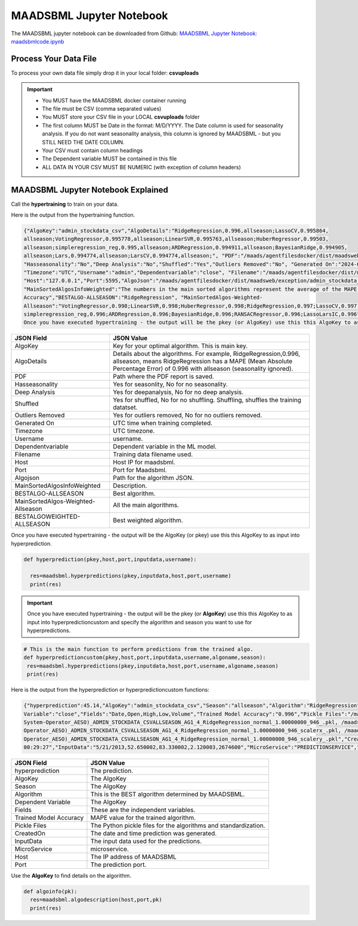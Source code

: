 MAADSBML Jupyter Notebook
========================

The MAADSBML jupyter notebook can be downloaded from Github: `MAADSBML Jupyter Notebook: maadsbmlcode.ipynb <https://github.com/smaurice101/raspberrypi/tree/main/maadsbml>`_

Process Your Data File
-----------------------

To process your own data file simply drop it in your local folder: **csvuploads**

.. important::
 
   • You MUST have the MAADSBML docker container running

   • The file must be CSV (comma separated values)

   • You MUST store your CSV file in your LOCAL **csvuploads** folder

   • The first column MUST be Date in the format: M/D/YYYY.  The Date column is used for seasonality analysis.  If you do not want seasonality analysis, this 
     column is ignored by MAADSBML - but you STILL NEED THE DATE COLUMN.

   • Your CSV must contain column headings
 
   • The Dependent variable MUST be contained in this file

   • ALL DATA IN YOUR CSV MUST BE NUMERIC (with exception of column headers)

MAADSBML Jupyter Notebook Explained
------------------------------

.. code-block::
   :emphasize-lines: 1,11,15,16,17

   # IMPORT MAIN LIBRARIES
   import maadsbml
   import json
   import os
   import time
   # Uncomment IF using jupyter notebook
   import nest_asyncio
   # Uncomment IF using jupyter notebook
   nest_asyncio.apply()

   # SET THE HOST AND PORT WHERE MAADSBML IS LISTENING FOR A CLIENT CONNECTION
   host='http://127.0.0.1'
   port=5595

   # Change these two folders to your local paths that you used for the volume mappings 
   # in Docker Local Paths on Linux/Mac
   # Local Paths on Windows - Change to your local paths
   localstagingfolder = "c:\\maads\\maadsbml\\staging" # change this folder to your local mapped staging folder
   localexceptionfolder = "c:\\maads\\maadsbml\\exception" # change this folder to your local mapped exception folder

.. code-block::
   :emphasize-lines: 1

   # This function is a system function to capture broken pipe network issues - DO NOT MODIFY
   def readifbrokenpipe(jres,hasseasonality):
      # this function is called if there is a broken pipe network issue
      pkey=""
      algofile=""        
      jsonalgostr = ""
    
      pkey= jres.get('AlgoKey')
    
      maadsbmlfile="%s/%s.txt.working" % (localstagingfolder,pkey)
      if hasseasonality == 1:
        algojsonfile="%s/%s_trained_algo_seasons.json" % (localexceptionfolder,pkey)
      else:
        algojsonfile="%s/%s_trained_algo_no_seasons.json" % (localexceptionfolder,pkey)
        
      i=0
      while True:
          time.sleep(5)            
          i = i + 1
          if os.path.isfile(maadsbmlfile): 
               continue
          elif os.path.isfile(algojsonfile):
                # Read the json            
              with open(algojsonfile) as f:
                  jsonalgostr = f.read() 
              break # maadsbml finished
          #elif i > 400:
          #   print("ERROR: Could not find the JSON file - CHECK IF YOUR FILE PATHS ARE CORRECT!")
          #   break   
      return jsonalgostr

.. code-block::
   :emphasize-lines: 1,2,3,4,5,28,29,30,31,32

   # This is the MAIN ML Training function
   # You must enter host, port, filename,dependentvariable,removeoutliers,hasseasonality,deepanalysis,company
   # Deepanalysis will perform advanced algorithms but will take potentially hours to complete based on the 
   # size of your data
   # You can also change the summer, shoulder and winter months
   def hypertraining(host,port,filename,dependentvariable,removeoutliers,hasseasonality,deepanalysis,company):
    #host,port,
    #filename= raw data file in csv format - Note this file is stored on your host machine the DOCKER container needs to be mapped to this volume using -v
    #dependentvariable= dependent variable name - this is the column name in the csv file
    # the file should have a Date column in the format Month/Day/Year
    #username= you can specify a username
    # mode=0
    #timeout=180 - you can modify this in seconds if your data file is large
    #company= change this to the name of your company
    #removeoutliers= specify 1 or 0, 1=remove outliers, 0 do not remove outliers,
    #hasseasonality= specify 1 or 0 to indicate date is affected by seasonaility - 1 = seasonality, 0 = no seasonality,
    #summer= specify the summer months ie. '6,7,8', or set to -1 for no summer
    #winter= specify winter months i.e. '11,12,1,2', or -1 for no winter
    #shoulder= specify shoulder months i.e. '3,4,5,9,10', or -1 for no shoulder season
    #trainingpercentage= specify training percentage i.e. 70, the value represents a percentage to split training and test
    #shuffle= specify 1 or 0 to shuffle the data, 1= shuffle, 0 = no shuffle
    #deepanalysis= specify 1 or 0, 1=deepanalysis, note this will run through deeper algorithms but will take longer, 0 = no deep analysis, this will
    #password='123', - leave as is
    #email='support@otics.ca', - leave as is
    #usereverseproxy=0, - leave as is
    #microserviceid='', leave as is
    #maadstoken='123' leave as is
    summer='6,7,8' # specify -1 if you dont want to analyse summer
    winter='11,12,1,2' # specify -1 if you dont want to analyse winter 
    shoulder='3,4,5,9,10' # specify -1 if you dont want to analyse shoulder 
    trainingpercentage=75
    shuffle=1
    res=maadsbml.hypertraining(host, port, filename, dependentvariable,removeoutliers,hasseasonality, summer,winter,shoulder,trainingpercentage, shuffle, 
    deepanalysis, 'admin', 1200,company)
  
    jres = json.loads(res)

    if jres.get('BrokenPipe') != None: # check if the hypertraining function experienced a brokenpipe - if so wait 
        try:
          res=readifbrokenpipe(jres,hasseasonality)
        except Exception as e:
          print(e)  
           
    print(res)

Call the **hypertraining** to train on your data. 

.. code-block::
   :emphasize-lines: 1,2,8
   
   filename='stockdata.csv'
   dependentvariable='close'
   removeoutliers=0
   hasseasonality=0
   deepanalysis=0
   company='Your company'
   
   hypertraining(host,port,filename,dependentvariable,removeoutliers,hasseasonality,deepanalysis,company)

Here is the output from the hypertraining function.

.. code-block::

   {"AlgoKey":"admin_stockdata_csv","AlgoDetails":"RidgeRegression,0.996,allseason;LassoCV,0.995864, 
   allseason;VotingRegressor,0.995778,allseason;LinearSVR,0.995763,allseason;HuberRegressor,0.99503, 
   allseason;simpleregression_reg,0.995,allseason;ARDRegression,0.994911,allseason;BayesianRidge,0.994905, 
   allseason;Lars,0.994774,allseason;LarsCV,0.994774,allseason;", "PDF":"/maads/agentfilesdocker/dist/maadsweb/pdfreports/admin_stockdata_csv_no_seasons.pdf", 
   "Hasseasonality":"No","Deep Analysis":"No","Shuffled":"Yes","Outliers Removed":"No", "Generated On":"2024-04-25 00:28:37", 
   "Timezone":"UTC","Username":"admin","Dependentvariable":"close", "Filename":"/maads/agentfilesdocker/dist/maadsweb/csvuploads/stockdata.csv", 
   "Host":"127.0.0.1","Port":5595,"AlgoJson":"/maads/agentfilesdocker/dist/maadsweb/exception/admin_stockdata_csv_trained_algo_no_seasons.json", 
   "MainSortedAlgosInfoWeighted":"The numbers in the main sorted algorithms represent the average of the MAPE, R-Square, Explained Variance and Model 
   Accuracy","BESTALGO-ALLSEASON":"RidgeRegression", "MainSortedAlgos-Weighted- 
   Allseason":"VotingRegressor,0.998;LinearSVR,0.998;HuberRegressor,0.998;RidgeRegression,0.997;LassoCV,0.997; 
   simpleregression_reg,0.996;ARDRegression,0.996;BayesianRidge,0.996;RANSACRegressor,0.996;LassoLarsIC,0.996", "BESTALGOWEIGHTED-ALLSEASON":"VotingRegressor"}
   Once you have executed hypertraining - the output will be the pkey (or AlgoKey) use this this AlgoKey to as input into hyperprediction.

.. list-table::

   * - **JSON Field**
     - **JSON Value**
   * - AlgoKey
     - Key for your optimal algorithm.  This is main key.
   * - AlgoDetails
     - Details about the algorithms. For example, RidgeRegression,0.996, allseason, means RidgeRegression has a MAPE (Mean Absolute Percentage Error) of 0.996 
       with allseason (seasonality ignored).
   * - PDF
     - Path where the PDF report is saved.
   * - Hasseasonality
     - Yes for seasonlity, No for no seasonality.
   * - Deep Analysis
     - Yes for deepanalysis, No for no deep analysis.
   * - Shuffled
     - Yes for shuffled, No for no shuffling.  Shuffling, shuffles the training datatset.
   * - Outliers Removed
     - Yes for outliers removed, No for no outliers removed.
   * - Generated On
     - UTC time when training completed.
   * - Timezone
     - UTC timezone.
   * - Username
     - username.
   * - Dependentvariable
     - Dependent variable in the ML model.
   * - Filename
     - Training data filename used.
   * - Host
     - Host IP for maadsbml.
   * - Port
     - Port for Maadsbml.
   * - Algojson
     - Path for the algorithm JSON.
   * - MainSortedAlgosInfoWeighted
     - Description.
   * - BESTALGO-ALLSEASON
     - Best algorithm.
   * - MainSortedAlgos-Weighted-Allseason
     - All the main algorithms.
   * - BESTALGOWEIGHTED-ALLSEASON
     - Best weighted algorithm.

Once you have executed hypertraining - the output will be the AlgoKey (or pkey) use this this AlgoKey to as input into hyperprediction.

.. code-block::

   def hyperprediction(pkey,host,port,inputdata,username):
  
     res=maadsbml.hyperpredictions(pkey,inputdata,host,port,username)
     print(res)

.. important::

   Once you have executed hypertraining - the output will be the pkey (or **AlgoKey**) use this this AlgoKey to as input into hyperpredictioncustom and specify 
   the algorithm and season you want to use for hyperpredictions.

.. code-block::

   # This is the main function to perform predictions from the trained algo.
   def hyperpredictioncustom(pkey,host,port,inputdata,username,algoname,season):
    res=maadsbml.hyperpredictions(pkey,inputdata,host,port,username,algoname,season)
    print(res)

Here is the output from the hyperprediction or hyperpredictioncustom functions:

.. code-block::

   {"hyperprediction":45.14,"AlgoKey":"admin_stockdata_csv","Season":"allseason","Algorithm":"RidgeRegression","Dependent 
   Variable":"close","Fields":"Date,Open,High,Low,Volume","Trained Model Accuracy":"0.996","Pickle Files":"/maads/agentfilesdocker/networks/Alberta-Electric- 
   System-Operator_AESO)_ADMIN_STOCKDATA_CSVALLSEASON_AG1_4_RidgeRegression_normal_1.00000000_946_.pkl, /maads/agentfilesdocker/networks/Alberta-Electric-System- 
   Operator_AESO)_ADMIN_STOCKDATA_CSVALLSEASON_AG1_4_RidgeRegression_normal_1.00000000_946_scalerx_.pkl, /maads/agentfilesdocker/networks/Alberta-Electric-System- 
   Operator_AESO)_ADMIN_STOCKDATA_CSVALLSEASON_AG1_4_RidgeRegression_normal_1.00000000_946_scalery_.pkl","CreatedOn":"2024-04-25, 
   00:29:27","InputData":"5/21/2013,52.650002,83.330002,2.120003,2674600","MicroService":"PREDICTIONSERVICE","Host":"127.0.0.1","Port":5495}

.. list-table::

   * - **JSON Field**
     - **JSON Value**
   * - hyperprediction
     - The prediction.
   * - AlgoKey
     - The AlgoKey
   * - Season
     - The AlgoKey
   * - Algorithm
     - This is the BEST algorithm determined by MAADSBML.
   * - Dependent Variable
     - The AlgoKey
   * - Fields
     - These are the independent variables.
   * - Trained Model Accuracy
     - MAPE value for the trained algorithm.
   * - Pickle Files
     - The Python pickle files for the algorithms and standardization.
   * - CreatedOn
     - The date and time prediction was generated.
   * - InputData
     - The input data used for the predictions.
   * - MicroService
     - microservice.
   * - Host
     - The IP address of MAADSBML
   * - Port
     - The prediction port.

Use the **AlgoKey** to find details on the algorithm.

.. code-block::

   def algoinfo(pk):
     res=maadsbml.algodescription(host,port,pk)
     print(res)

